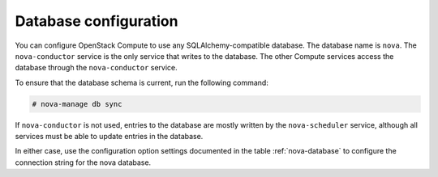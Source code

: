 ======================
Database configuration
======================

You can configure OpenStack Compute to use any SQLAlchemy-compatible database.
The database name is ``nova``. The ``nova-conductor`` service is the only
service that writes to the database. The other Compute services access
the database through the ``nova-conductor`` service.

To ensure that the database schema is current, run the following command:

.. code-block:: console

   # nova-manage db sync

If ``nova-conductor`` is not used, entries to the database are mostly
written by the ``nova-scheduler`` service, although all services must
be able to update entries in the database.

In either case, use the configuration option settings documented in
the table :ref:`nova-database` to configure the connection string
for the nova database.
